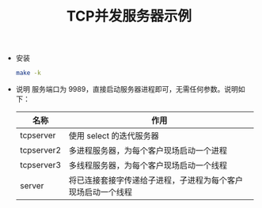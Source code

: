 #+TITLE: TCP并发服务器示例
- 安装
  #+BEGIN_SRC sh
  make -k
#+END_SRC

- 说明
  服务端口为 9989，直接启动服务器进程即可，无需任何参数。说明如下：
  | 名称       | 作用                                                         |
  |------------+--------------------------------------------------------------|
  | tcpserver  | 使用 select 的迭代服务器                                     |
  | tcpserver2 | 多进程服务器，为每个客户现场启动一个进程                     |
  | tcpserver3 | 多线程服务器，为每个客户现场启动一个线程                     |
  | server     | 将已连接套接字传递给子进程，子进程为每个客户现场启动一个线程 |
  
